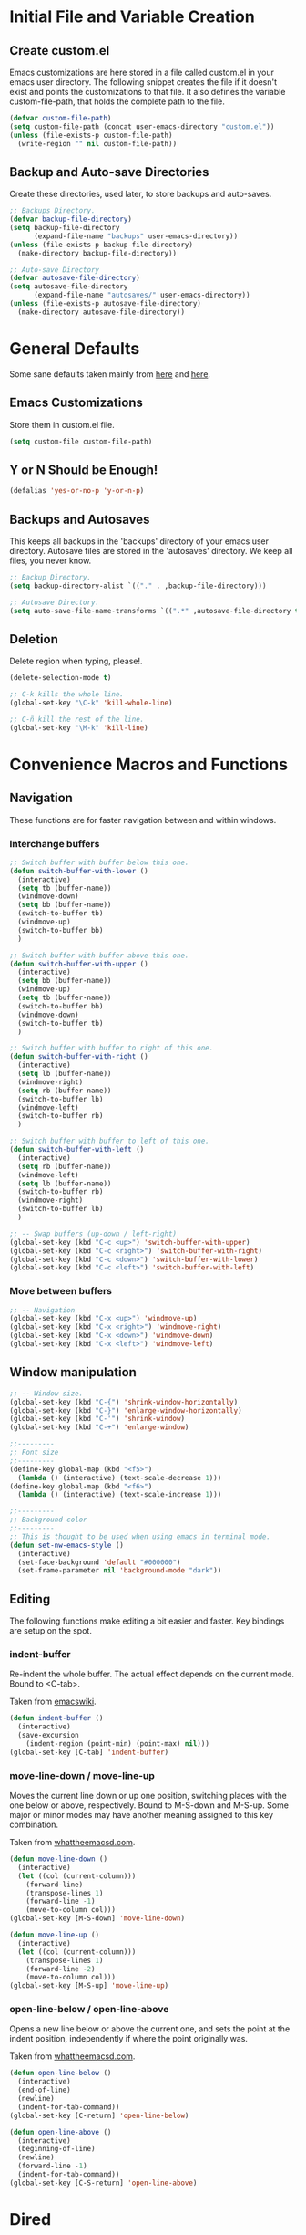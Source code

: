 * Initial File and Variable Creation
** Create custom.el
Emacs customizations are here stored in a file called custom.el in
your emacs user directory.  The following snippet creates the file if
it doesn't exist and points the customizations to that file.  It also
defines the variable custom-file-path, that holds the complete path to
the file.

#+BEGIN_SRC emacs-lisp
  (defvar custom-file-path)
  (setq custom-file-path (concat user-emacs-directory "custom.el"))
  (unless (file-exists-p custom-file-path)
    (write-region "" nil custom-file-path))
#+END_SRC

** Backup and Auto-save Directories
Create these directories, used later, to store backups and auto-saves.

#+BEGIN_SRC emacs-lisp
  ;; Backups Directory.
  (defvar backup-file-directory)
  (setq backup-file-directory
        (expand-file-name "backups" user-emacs-directory))
  (unless (file-exists-p backup-file-directory)
    (make-directory backup-file-directory))

  ;; Auto-save Directory
  (defvar autosave-file-directory)
  (setq autosave-file-directory
        (expand-file-name "autosaves/" user-emacs-directory))
  (unless (file-exists-p autosave-file-directory)
    (make-directory autosave-file-directory))
#+END_SRC

* General Defaults
Some sane defaults taken mainly from [[https://github.com/durantschoon/.emacs.d][here]] and [[http://pages.sachachua.com/.emacs.d/Sacha.html#org7b1ada1][here]].
** Emacs Customizations
Store them in custom.el file.

#+BEGIN_SRC emacs-lisp
  (setq custom-file custom-file-path)
#+END_SRC

** Y or N Should be Enough!

#+BEGIN_SRC emacs-lisp
  (defalias 'yes-or-no-p 'y-or-n-p)
#+END_SRC

** Backups and Autosaves
This keeps all backups in the 'backups' directory of your emacs user
directory.  Autosave files are stored in the 'autosaves' directory. We
keep all files, you never know.

#+BEGIN_SRC emacs-lisp
  ;; Backup Directory.
  (setq backup-directory-alist `(("." . ,backup-file-directory)))

  ;; Autosave Directory.
  (setq auto-save-file-name-transforms `((".*" ,autosave-file-directory t)))
#+END_SRC

** Deletion
Delete region when typing, please!.

#+BEGIN_SRC emacs-lisp
  (delete-selection-mode t)

  ;; C-k kills the whole line.
  (global-set-key "\C-k" 'kill-whole-line)

  ;; C-ñ kill the rest of the line.
  (global-set-key "\M-k" 'kill-line)
#+END_SRC

* Convenience Macros and Functions
** Navigation
These functions are for faster navigation between and within windows.
*** Interchange buffers
#+BEGIN_SRC emacs-lisp
  ;; Switch buffer with buffer below this one.
  (defun switch-buffer-with-lower ()
    (interactive)
    (setq tb (buffer-name))
    (windmove-down)
    (setq bb (buffer-name))
    (switch-to-buffer tb)
    (windmove-up)
    (switch-to-buffer bb)
    )

  ;; Switch buffer with buffer above this one.
  (defun switch-buffer-with-upper ()
    (interactive)
    (setq bb (buffer-name))
    (windmove-up)
    (setq tb (buffer-name))
    (switch-to-buffer bb)
    (windmove-down)
    (switch-to-buffer tb)
    )

  ;; Switch buffer with buffer to right of this one.
  (defun switch-buffer-with-right ()
    (interactive)
    (setq lb (buffer-name))
    (windmove-right)
    (setq rb (buffer-name))
    (switch-to-buffer lb)
    (windmove-left)
    (switch-to-buffer rb)
    )

  ;; Switch buffer with buffer to left of this one.
  (defun switch-buffer-with-left ()
    (interactive)
    (setq rb (buffer-name))
    (windmove-left)
    (setq lb (buffer-name))
    (switch-to-buffer rb)
    (windmove-right)
    (switch-to-buffer lb)
    )

  ;; -- Swap buffers (up-down / left-right)
  (global-set-key (kbd "C-c <up>") 'switch-buffer-with-upper)
  (global-set-key (kbd "C-c <right>") 'switch-buffer-with-right)
  (global-set-key (kbd "C-c <down>") 'switch-buffer-with-lower)
  (global-set-key (kbd "C-c <left>") 'switch-buffer-with-left)
#+END_SRC
*** Move between buffers
#+BEGIN_SRC emacs-lisp
  ;; -- Navigation
  (global-set-key (kbd "C-x <up>") 'windmove-up)
  (global-set-key (kbd "C-x <right>") 'windmove-right)
  (global-set-key (kbd "C-x <down>") 'windmove-down)
  (global-set-key (kbd "C-x <left>") 'windmove-left)
#+END_SRC
** Window manipulation
#+BEGIN_SRC emacs-lisp
  ;; -- Window size.
  (global-set-key (kbd "C-{") 'shrink-window-horizontally)
  (global-set-key (kbd "C-}") 'enlarge-window-horizontally)
  (global-set-key (kbd "C-'") 'shrink-window)
  (global-set-key (kbd "C-+") 'enlarge-window)

  ;;---------
  ;; Font size
  ;;---------
  (define-key global-map (kbd "<f5>")
    (lambda () (interactive) (text-scale-decrease 1)))
  (define-key global-map (kbd "<f6>")
    (lambda () (interactive) (text-scale-increase 1)))

  ;;---------
  ;; Background color
  ;;---------
  ;; This is thought to be used when using emacs in terminal mode.
  (defun set-nw-emacs-style ()
    (interactive)
    (set-face-background 'default "#000000")
    (set-frame-parameter nil 'background-mode "dark"))
#+END_SRC
** Editing
The following functions make editing a bit easier and faster. Key
bindings are setup on the spot.
*** indent-buffer
Re-indent the whole buffer. The actual effect depends on the current
mode.  Bound to <C-tab>.

Taken from [[https://www.emacswiki.org/emacs/ReformatBuffer][emacswiki]].

#+BEGIN_SRC emacs-lisp
  (defun indent-buffer ()
    (interactive)
    (save-excursion
      (indent-region (point-min) (point-max) nil)))
  (global-set-key [C-tab] 'indent-buffer)
#+END_SRC
 
*** move-line-down / move-line-up
Moves the current line down or up one position, switching places with
the one below or above, respectively.  Bound to M-S-down and M-S-up.
Some major or minor modes may have another meaning assigned to this
key combination.

Taken from [[http://whattheemacsd.com][whattheemacsd.com]].

#+BEGIN_SRC emacs-lisp
  (defun move-line-down ()
    (interactive)
    (let ((col (current-column)))
      (forward-line)
      (transpose-lines 1)
      (forward-line -1)
      (move-to-column col)))
  (global-set-key [M-S-down] 'move-line-down)

  (defun move-line-up ()
    (interactive)
    (let ((col (current-column)))
      (transpose-lines 1)
      (forward-line -2)
      (move-to-column col)))
  (global-set-key [M-S-up] 'move-line-up)
#+END_SRC

*** open-line-below / open-line-above
Opens a new line below or above the current one, and sets the point at
the indent position, independently if where the point originally was.

Taken from [[http://whattheemacsd.com][whattheemacsd.com]].

#+BEGIN_SRC emacs-lisp
  (defun open-line-below ()
    (interactive)
    (end-of-line)
    (newline)
    (indent-for-tab-command))
  (global-set-key [C-return] 'open-line-below)

  (defun open-line-above ()
    (interactive)
    (beginning-of-line)
    (newline)
    (forward-line -1)
    (indent-for-tab-command))
  (global-set-key [C-S-return] 'open-line-above)
#+END_SRC
* Dired
Dired deserves a chapter on its own. We use use-package to optimize
the different customizations made.
#+BEGIN_SRC emacs-lisp
  (use-package dired
    :ensure nil
    :bind (:map dired-mode-map
                ("V" . open-file-from-dired)
                ("{" . dired-toggle-listing-switches)
                ("<backspace>" . go-up-level-dired)
                ("M-<" . dired-back-to-top)
                ("C-<" . dired-jump-to-bottom))
    :config
    ;;----------------------------------------------------------------
    ;; chiri-trunc-lines - truncates buffer's lines.
    ;; ---------------------------------------------------------------
    (defun chiri-trunc-lines ()
      (setq truncate-lines t))

    ;; ---------------------------------------------------------------
    ;; dired-back-to-top - takes point to first file in a Dired
    ;; buffer.  (taken from whattheemacsd.com)
    ;; ---------------------------------------------------------------
    (defun dired-back-to-top ()
      (interactive)
      (beginning-of-buffer)
      (dired-next-line 2))

    ;;----------------------------------------------------------------
    ;; dired-jump-to-bottom - takes point to last file in a Dired
    ;; buffer.
    ;; (taken from whattheemacsd.com)
    ;; ---------------------------------------------------------------
    (defun dired-jump-to-bottom ()
      (interactive)
      (end-of-buffer)
      (dired-next-line -1))

    ;; Toggle dired list switches between -la and -l.
    (defun dired-toggle-listing-switches ()
      (interactive)
      (if (string= dired-listing-switches "-l --group-directories-first")
          (setq dired-listing-switches "-lA --group-directories-first")
        (setq dired-listing-switches "-l --group-directories-first"))
      (setq tmp-curr-dir default-directory)
      (kill-buffer)
      (dired tmp-curr-dir))

    ;;------------------------------------------------------------------------------
    ;; open-file-from-dired - open file with default viewer from Dired.
    ;;------------------------------------------------------------------------------
    (defun open-file-from-dired ()
      "In dired, open the file named on this line with default viewer."
      (interactive)
      (let* ((file (dired-get-filename nil t)))
        (message "Opening %s..." file)
        (call-process "xdg-open" nil 0 nil file)
        (message "Opening %s done" file)))

    ;;----------
    ;; Go up a level
    ;;----------
    (defun go-up-level-dired ()
      (interactive)
      (find-alternate-file ".."))

    (add-hook 'dired-mode-hook 'chiri-trunc-lines))
#+END_SRC
* IDO
Ido is heavily used so I would rather leave its configuration here in
a seperate entry.  This also includes ido-vertical and Smex.

Configure IDO.
#+BEGIN_SRC emacs-lisp
  (setq ido-auto-merge-delay-time 1)
  (setq ido-completion-buffer-all-completions t)
  (setq ido-enable-flex-matching t)
  (setq ido-everywhere t)
  (setq ido-ignore-buffers (quote ("\\` " "tasks2.org" "diary")))
  (setq ido-max-prospects 30)
  (face-spec-set 'ido-only-match
                 '((t (:foreground "chartreuse")))
                 'face-override-spec)
  (face-spec-set 'ido-subdir
                 '((t (:foreground "turquoise")))
                 'face-override-spec)
  (ido-mode 'both)
#+END_SRC
Enable Smex.
#+BEGIN_SRC emacs-lisp
  (use-package smex
    :ensure t
    :bind (("M-x" . smex)))
#+END_SRC

Enable Ido Vertical.
#+BEGIN_SRC emacs-lisp
  (use-package ido-vertical-mode
    :ensure t
    :config
    (ido-vertical-mode 1)
    (setq ido-vertical-define-keys (quote C-n-C-p-up-and-down))
    (setq ido-vertical-pad-list nil)
    (setq ido-vertical-show-count t))
#+END_SRC
* Org-Mode
#+BEGIN_SRC emacs-lisp
  (use-package org
    :ensure nil
    :defer
    :bind (("C-c a" . org-agenda)
           ("C-c l" . org-store-link)
           ("C-c c" . org-capture)
           ("C-c t" . capture-todo-org)
           ("C-c d" . chiri-insert-log-date)
           ("C-c m" . chiri-insert-log-month)
           ("C-c e" . chiri-insert-log-entry)
           ("C-c s" . chiri-insert-log-self-esteem))
    :config
    ;;----------------------------------------------------------------
    ;; chiri-insert-log-month - Inserts a new log entry month
    ;; ---------------------------------------------------------------
    (defun chiri-insert-log-month ()
      (interactive)
      (insert "** " (capitalize (format-time-string "%Y-%m %B")))
      )
    ;;----------------------------------------------------------------
    ;; chiri-insert-log-date - Inserts a new log entry date
    ;; ---------------------------------------------------------------
    (defun chiri-insert-log-date ()
      (interactive)
      (insert "*** " (capitalize (format-time-string "%Y-%m-%d %A")))
      )
    ;;----------------------------------------------------------------
    ;; chiri-insert-new-log-entry - Inserts a new log entry with needed
    ;; elements
    ;; ----------------------------------------------------------------
    (defun chiri-insert-log-entry ()
      (interactive)
      (progn
        (goto-char (point-min))
        (if (search-forward (capitalize (format-time-string "* %Y")) nil t)
            (if (search-forward (capitalize (format-time-string "** %Y-%m %B")) nil t)
                (if (search-forward (capitalize (format-time-string "*** %Y-%m-%d %A")) nil t)
                    (progn
                      (goto-char (point-max))
                      (insert "\n-----\n"))
                  (goto-char (point-max))
                  (insert "\n*** " (capitalize (format-time-string "%Y-%m-%d %A\n")))
                  )
              (goto-char (point-max))
              (insert "\n** " (capitalize (format-time-string "%Y-%m %B")))
              (insert "\n*** " (capitalize (format-time-string "%Y-%m-%d %A\n")))
              )
          (goto-char (point-max))
          (insert "\n* " (capitalize (format-time-string "%Y")))
          (insert "\n** " (capitalize (format-time-string "%Y-%m %B")))
          (insert "\n*** " (capitalize (format-time-string "%Y-%m-%d %A\n")))
          )
        )
      )
    ;;----------------------------------------------------------------
    ;; chiri-insert-log-self-esteem - Inserts a new log self-esteem entry
    ;; ---------------------------------------------------------------
    (defun chiri-insert-log-self-esteem ()
      (interactive)
      (progn
        (goto-char (point-max))
        (insert "**** Outstanding thoughts\n")
        (insert "***** Outstanding positive thoughts\n")
        (insert "***** Outstanding negative thoughts\n")
        (insert "**** My story\n")
        (insert "***** What it is\n")
        (insert "***** Where does this come from?\n")
        (insert "**** Assessment\n")
        (insert "***** Three positive things about myself\n")
        (insert "***** Three negative things about myself\n")
        (insert "**** Affirm: it's ok for me to be me, I need not be anyone else\n")
        (insert "**** Forgiveness\n")
        (insert "***** Who have I hurt?\n")
        (insert "***** Who has hurt me?\n")
        (insert "***** How have I hurt myself?\n")
        ))
    ;;---
    ;;
    ;;---
    (defun capture-todo-org ()
      (interactive)
      (org-capture nil "t"))
    (setq org-default-notes-file "~/.chiri/tasks2.org")
    (setq org-capture-templates
          '(
            ("t" "Todo Tasks" entry (file+headline "~/.chiri/tasks2.org" "Tasks")
             "* %? %^G
  %T"))))
#+END_SRC

* Magit
#+BEGIN_SRC emacs-lisp
  (use-package magit
    :ensure t
    :bind ("M-g s" . magit-status)
    :config
    ;;------------------------------------------------------------------------------
    ;; magit-status - opens magit status window as the only window in frame.
    ;; (taken from whattheemacsd.com)
    ;;------------------------------------------------------------------------------
    (defadvice magit-status (around magit-fullscreen activate)
      (window-configuration-to-register :magit-fullscreen)
      ad-do-it
      (delete-other-windows))

    ;;------------------------------------------------------------------------------
    ;; magit-quit-window - closes the magit status window and restores window
    ;; configuration.
    ;; (taken from whattheemacsd.com)
    ;;------------------------------------------------------------------------------
    (defadvice magit-quit-window (around magit-restore-screen activate)
      ad-do-it
      (jump-to-register :magit-fullscreen)))

#+END_SRC

* Rest I - To be Organized
#+BEGIN_SRC emacs-lisp
  ;;------------------------------------------------------------------------------
  ;; doom-themes - opinionated UI plugin and pack of themes.
  ;;------------------------------------------------------------------------------
  (use-package doom-themes
    :ensure t
    :config
    ;; Global settings (defaults)
    (setq doom-themes-enable-bold t
          doom-themes-enable-italic t))

  ;;------------------------------------------------------------------------------
  ;; doom-modeline - A fancy and fast mode-line inspired by minimalism design.
  ;;------------------------------------------------------------------------------
  (use-package doom-modeline
    :ensure t
    :init
    (doom-modeline-mode 1)
    (display-time-mode -1)
    (line-number-mode -1)
    :custom
    (doom-modeline-buffer-encoding nil)
    (doom-modeline-enable-word-count t)
    (doom-modeline-icon t)
    (doom-modeline-minor-modes t)
    (mode-line-percent-position "%o"))


  ;;-----------------------------------------------------------------------------
  ;; Spelling
  ;;------------------------------------------------------------------------------
  (use-package ispell
    :init
    (setenv "LANG" "en_US")
    :custom
    (setq ispell-program-name "hunspell")
    (setq ispell-local-dictionary "es_CL")
    :config
    (ispell-set-spellchecker-params))
  
  (use-package flyspell
    :custom
    (flyspell-issue-message-flag nil)
    (flyspell-sort-corrections nil))

  ;;------------------------------------------------------------------------------
  ;; avy - package for jumping to visible text using a char-based decision tree.
  ;;-----------------------------------------------------------------------------
  (use-package avy
    :ensure t
    :bind ("C-." . 'avy-goto-char-timer))

  ;;------------------------------------------------------------------------------
  ;; ch-flyspell-correct-buffer - Jumps to each mispelled word in buffer from
  ;;                            beginning.
  ;;------------------------------------------------------------------------------
  (defun ch-flyspell-correct-buffer ()
    (interactive)
    (save-excursion
      (beginning-of-buffer)
      (setq current-prefix-arg '(4))
      (call-interactively 'flyspell-correct-next)
      (goto-char cp)))

  (use-package flyspell-correct
    :ensure t
    :after flyspell
    :bind (:map flyspell-mode-map ("C-;" . ch-flyspell-correct-buffer)))

  (use-package flyspell-correct-avy-menu
    :ensure t
    :after flyspell-correct)

  ;;------------------------------------------------------------------------------
  ;; org-bullets - make it nice again.
  ;;------------------------------------------------------------------------------
  (use-package org-bullets
    :defer
    :config
    (add-hook 'org-mode-hook (lambda() (org-bullets-mode 1))))


  ;;--- PYTHON -------------------------------------------------------------------
  ;;------------------------------------------------------------------------------
  ;; python - python's flying circus support for Emacs.
  ;;------------------------------------------------------------------------------
  (use-package python
    :defer
    :config
    (add-hook 'python-mode-hook
              (lambda () (interactive)
                (linum-mode t))))

  (use-package py-autopep8
    :ensure t
    :defer)

  ;;------------------------------------------------------------------------------
  ;; python-django - a Jazzy package for managing Django projects.
  ;;------------------------------------------------------------------------------
                                          ;(use-package python-django
                                          ;  :load-path "~/.emacs.d/python-django"
                                          ;  :bind ("C-x j" . python-django-open-project))

  ;;------------------------------------------------------------------------------
  ;; elpy - python IDE
  ;;------------------------------------------------------------------------------
  (use-package elpy
    :ensure t
    :defer
    :init
    (add-hook 'elpy-mode-hook 'py-autopep8-enable-on-save)
    (setenv "IPY_TEST_SIMPLE_PROMPT" "1")
    :config
    (elpy-enable)
    :diminish elpy-mode)



  ;;--- HTML/CSS/JS --------------------------------------------------------------
  ;;------------------------------------------------------------------------------
  ;; web-mode - web template editing mode for Emacs.
  ;;------------------------------------------------------------------------------
  (use-package web-mode
    :ensure t
    :init
    (add-to-list 'auto-mode-alist '("\\.html?\\'" . web-mode))
    (add-to-list 'auto-mode-alist '("\\.js?\\'" . web-mode))
    (add-to-list 'auto-mode-alist '("\\.jsx?\\'" . web-mode))
    (add-to-list 'auto-mode-alist '("\\.css?\\'" . web-mode))
    (add-to-list 'auto-mode-alist '("\\.scss?\\'" . web-mode))
    (add-to-list 'auto-mode-alist '("\\.xml?\\'" . web-mode))
    (add-to-list 'auto-mode-alist '("\\.phtml\\'" . web-mode))
    (add-to-list 'auto-mode-alist '("\\.tpl\\.php\\'" . web-mode))
    (add-to-list 'auto-mode-alist '("\\.[agj]sp\\'" . web-mode))
    (add-to-list 'auto-mode-alist '("\\.as[cp]x\\'" . web-mode))
    (add-to-list 'auto-mode-alist '("\\.erb\\'" . web-mode))
    (add-to-list 'auto-mode-alist '("\\.mustache\\'" . web-mode))
    (add-to-list 'auto-mode-alist '("\\.djhtml\\'" . web-mode))
    (add-hook 'web-mode-hook
              (lambda()
                (company-mode)
                (electric-indent-local-mode t)
                (local-set-key (kbd "RET")
                               'electric-newline-and-maybe-indent)))
    :config
    (setq web-mode-engines-alist '(("django"    . "\\.html\\'")))
    (add-hook 'web-mode-hook 'emmet-mode)
    :bind
    ("M-RET" . open-line-below))

  ;;------------------------------------------------------------------------------
  ;; company-web - company mode for web mode.
  ;;------------------------------------------------------------------------------
  (use-package company-web
    :ensure t
    :defer
    :config
    (require 'company-web-html)
    (add-to-list 'company-backends 'company-web-html))

  ;;------------------------------------------------------------------------------
  ;; flycheck - syntax checking for GNU Emacs
  ;;------------------------------------------------------------------------------
  (use-package flycheck
    :ensure t
    :defer
    :config
    (setq elpy-modules (delq 'elpy-module-flymake elpy-modules))
    (add-hook 'elpy-mode-hook 'flycheck-mode)
    :diminish flycheck-mode)

  ;;------------------------------------------------------------------------------
  ;; yasnippet - a template system for Emacs.
  ;;------------------------------------------------------------------------------
  (use-package yasnippet
    :ensure t
    :commands (yas-reload-all yas-minor-mode)
    :init
    (add-hook 'gdscript-mode-hook (lambda() (yas-reload-all) (yas-minor-mode)))
    )

  (use-package yasnippet-snippets
    :ensure t)

  ;;------------------------------------------------------------------------------
  ;; whitespace - minor mode to visualize TAB, (HARD) SPACE, NEWLINE.
  ;;------------------------------------------------------------------------------
  (use-package whitespace
    :init
    (customize-set-variable 'whitespace-line '((t (:background "dark red"))))
    (customize-set-variable 'whitespace-line-column 80)
    :bind
    ("C-x w" . whitespace-mode)
    :diminish whitespace-mode)

  ;; Set spaces instead of tabs.
  (setq-default indent-tabs-mode nil)
#+END_SRC

* Emacs Customizations
Loads the emacs customizations from the configured file.

#+BEGIN_SRC emacs-lisp
(load-file custom-file)
#+END_SRC

* Rest II - To be Organized
#+BEGIN_SRC emacs-lisp
  ;; Setup linum-mode
  (setq linum-format "%4d")
  (global-set-key (kbd "<f7>") 'linum-mode)

  ;; Keybindings for custom macros and functions.
  ;; Collapse next line onto current.
  (global-set-key (kbd "M-DEL")
                  (lambda ()
                    (interactive)
                    (join-line -1)))
  (global-set-key (kbd "<M-S-down>") 'move-line-down)
  (global-set-key (kbd "<M-S-up>") 'move-line-up)
  (global-set-key (kbd "<C-return>") 'open-line-below)
  (global-set-key (kbd "<C-S-return>") 'open-line-above)

  ;; Activate company-mode everywhere.
  (add-hook 'after-init-hook 'global-company-mode)
#+END_SRC
** 
